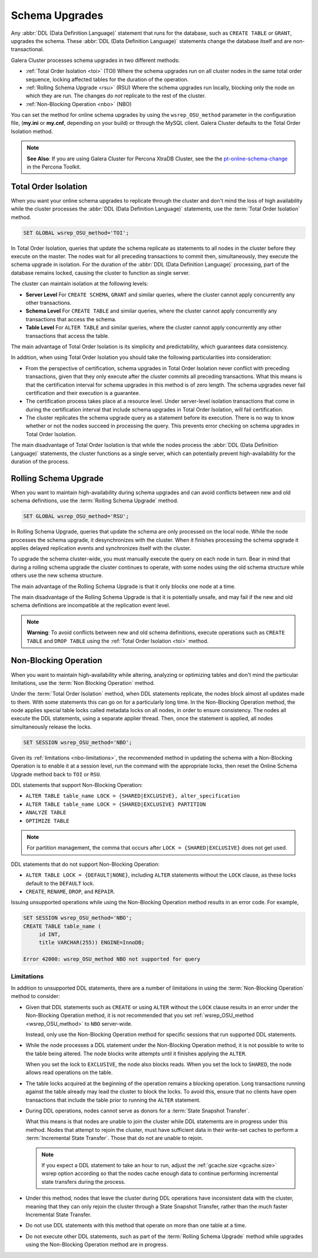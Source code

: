 ==========================
 Schema Upgrades
==========================
.. _`Schema Upgrades`:

Any :abbr:`DDL (Data Definition Language)` statement that runs for the database, such as ``CREATE TABLE`` or ``GRANT``, upgrades the schema.  These :abbr:`DDL (Data Definition Language)` statements change the database itself and are non-transactional.

Galera Cluster processes schema upgrades in two different methods:

- :ref:`Total Order Isolation <toi>` (TOI) Where the schema upgrades run on all cluster nodes in the same total order sequence, locking affected tables for the duration of the operation.

- :ref:`Rolling Schema Upgrade <rsu>` (RSU) Where the schema upgrades run locally, blocking only the node on which they are run.  The changes do *not* replicate to the rest of the cluster.

- :ref:`Non-Blocking Operation <nbo>` (NBO)

You can set the method for online schema upgrades by using the ``wsrep_OSU_method`` parameter in the configuration file, (**my.ini** or **my.cnf**, depending on your build) or through the MySQL client.  Galera Cluster defaults to the Total Order Isolation method.

.. note:: **See Also**: If you are using Galera Cluster for Percona XtraDB Cluster, see the the `pt-online-schema-change <http://www.percona.com/doc/percona-toolkit/2.2/pt-online-schema-change.html>`_ in the Percona Toolkit.




---------------------------------
 Total Order Isolation
---------------------------------
.. _`toi`:
.. index::
   pair: Descriptions; Total Order Isolation

When you want your online schema upgrades to replicate through the cluster and don't mind the loss of high availability while the cluster processes the :abbr:`DDL (Data Definition Language)` statements, use the :term:`Total Order Isolation` method.

.. code-block:: mysql

   SET GLOBAL wsrep_OSU_method='TOI';

In Total Order Isolation, queries that update the schema replicate as statements to all nodes in the cluster before they execute on the master.  The nodes wait for all preceding transactions to commit then, simultaneously, they execute the schema upgrade in isolation.  For the duration of the :abbr:`DDL (Data Definition Language)` processing, part of the database remains locked, causing the cluster to function as single server.

The cluster can maintain isolation at the following levels:

- **Server Level** For ``CREATE SCHEMA``, ``GRANT`` and similar queries, where the cluster cannot apply concurrently any other transactions.

- **Schema Level** For ``CREATE TABLE`` and similar queries, where the cluster cannot apply concurrently any transactions that access the schema.

- **Table Level** For ``ALTER TABLE`` and similar queries, where the cluster cannot apply concurrently any other transactions that access the table.

The main advantage of Total Order Isolation is its simplicity and predictability, which guarantees data consistency.

In addition, when using Total Order Isolation you should take the following particularities into consideration:

- From the perspective of certification, schema upgrades in Total Order Isolation never conflict with preceding transactions, given that they only execute after the cluster commits all preceding transactions.  What this means is that the certification interval for schema upgrades in this method is of zero length.  The schema upgrades never fail certification and their execution is a guarantee.

- The certification process takes place at a resource level.  Under server-level isolation transactions that come in during the certification interval that include schema upgrades in Total Order Isolation, will fail certification.

- The cluster replicates the schema upgrade query as a statement before its execution.  There is no way to know whether or not the nodes succeed in processing the query.  This prevents error checking on schema upgrades in Total Order Isolation.

The main disadvantage of Total Order Isolation is that while the nodes process the :abbr:`DDL (Data Definition Language)` statements, the cluster functions as a single server, which can potentially prevent high-availability for the duration of the process.


---------------------------------
 Rolling Schema Upgrade
---------------------------------
.. _`rsu`:
.. index::
   pair: Descriptions; Rolling Schema Upgrade
.. index::
   pair: Parameters; wsrep_OSU_method

When you want to maintain high-availability during schema upgrades and can avoid conflicts between new and old schema definitions, use the :term:`Rolling Schema Upgrade` method.

.. code-block:: mysql

   SET GLOBAL wsrep_OSU_method='RSU';

In Rolling Schema Upgrade, queries that update the schema are only processed on the local node.  While the node processes the schema upgrade, it desynchronizes with the cluster.  When it finishes processing the schema upgrade it applies delayed replication events and synchronizes itself with the cluster.

To upgrade the schema cluster-wide, you must manually execute the query on each node in turn.  Bear in mind that during a rolling schema upgrade the cluster continues to operate, with some nodes using the old schema structure while others use the new schema structure. 

The main advantage of the Rolling Schema Upgrade is that it only blocks one node at a time.

The main disadvantage of the Rolling Schema Upgrade is that it is potentially unsafe, and may fail if the new and old schema definitions are incompatible at the replication event level.

.. note:: **Warning**: To avoid conflicts between new and old schema definitions, execute operations such as ``CREATE TABLE`` and ``DROP TABLE`` using the :ref:`Total Order Isolation <toi>` method.


----------------------------
Non-Blocking Operation
----------------------------
.. _`nbo`:

When you want to maintain high-availability while altering, analyzing or optimizing tables and don't mind the particular limitations, use the :term:`Non Blocking Operation` method.

Under the :term:`Total Order Isolation` method, when DDL statements replicate, the nodes block almost all updates made to them.  With some statements this can go on for a particularly long time.  In the Non-Blocking Operation method, the node applies special table locks called metadata locks on all nodes, in order to ensure consistency.  The nodes all execute the DDL statements, using a separate applier thread.  Then, once the statement is applied, all nodes simultaneously release the locks.

.. code-block:: mysql

   SET SESSION wsrep_OSU_method='NBO';

Given its :ref:`limitations <nbo-limitations>`, the recommended method in updating the schema with a Non-Blocking Operation is to enable it at a session level, run the command with the appropriate locks, then reset the Online Schema Upgrade method back to ``TOI`` or ``RSU``.
   
DDL statements that support Non-Blocking Operation:

- ``ALTER TABLE table_name LOCK = {SHARED|EXCLUSIVE}, alter_specification``
- ``ALTER TABLE table_name LOCK = {SHARED|EXCLUSIVE} PARTITION``
- ``ANALYZE TABLE``
- ``OPTIMIZE TABLE`` 

.. note:: For partition management, the comma that occurs after ``LOCK = {SHARED|EXCLUSIVE}`` does not get used.

DDL statements that do not support Non-Blocking Operation:

- ``ALTER TABLE LOCK = {DEFAULT|NONE}``, including ``ALTER`` statements without the ``LOCK`` clause, as these locks default to the ``DEFAULT`` lock.
- ``CREATE``, ``RENAME``, ``DROP``, and ``REPAIR``.

Issuing unsupported operations while using the Non-Blocking Operation method results in an error code.  For example,

.. code-block:: mysql

   SET SESSION wsrep_OSU_method='NBO';
   CREATE TABLE table_name (
        id INT,
	title VARCHAR(255)) ENGINE=InnoDB;

   Error 42000: wsrep_OSU_method NBO not supported for query


^^^^^^^^^^^^^^^^^^^^^^^^^^^^^^
Limitations
^^^^^^^^^^^^^^^^^^^^^^^^^^^^^^
.. _`nbo-limitations`:

In addition to unsupported DDL statements, there are a number of limitations in using the :term:`Non-Blocking Operation` method to consider:

- Given that DDL statements such as ``CREATE`` or using ``ALTER`` without the ``LOCK`` clause results in an error under the Non-Blocking Operation method, it is not recommended that you set :ref:`wsrep_OSU_method <wsrep_OSU_method>` to ``NBO`` server-wide.

  Instead, only use the Non-Blocking Operation method for specific sessions that run supported DDL statements.

- While the node processes a DDL statement under the Non-Blocking Operation method, it is not possible to write to the table being altered.  The node blocks write attempts until it finishes applying the ``ALTER``.

  When you set the lock to ``EXCLUSIVE``, the node also blocks reads.  When you set the lock to ``SHARED``, the node allows read operations on the table.

- The table locks acquired at the beginning of the operation remains a blocking operation.  Long transactions running against the table already may lead the cluster to block the locks.  To avoid this, ensure that no clients have open transactions that include the table prior to running the ``ALTER`` statement.

- During DDL operations, nodes cannot serve as donors for a :term:`State Snapshot Transfer`.  

  What this means is that nodes are unable to join the cluster while DDL statements are in progress under this method.  Nodes that attempt to rejoin the cluster, must have sufficient data in their write-set caches to perform a :term:`Incremental State Transfer`.  Those that do not are unable to rejoin.  

  .. note:: If you expect a DDL statement to take an hour to run, adjust the :ref:`gcache.size <gcache.size>` wsrep option according so that the nodes cache enough data to continue performing incremental state transfers during the process.

- Under this method, nodes that leave the cluster during DDL operations have inconsistent data with the cluster, meaning that they can only rejoin the cluster through a State Snapshot Transfer, rather than the much faster Incremental State Transfer.

- Do not use DDL statements with this method that operate on more than one table at a time.

- Do not execute other DDL statements, such as part of the :term:`Rolling Schema Upgrade` method while upgrades using the Non-Blocking Operation method are in progress.


